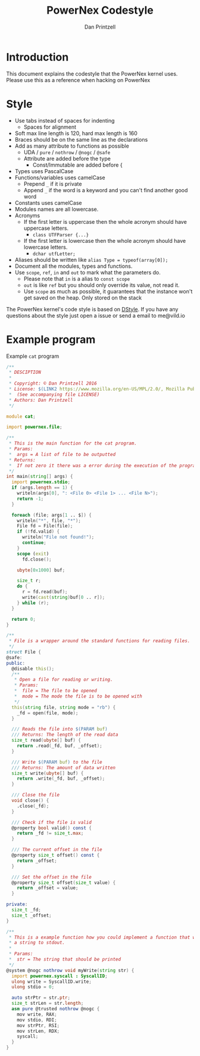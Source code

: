 #+TITLE: PowerNex Codestyle
#+AUTHOR: Dan Printzell
#+EMAIL: me@vild.io

* Introduction
This document explains the codestyle that the PowerNex kernel uses.
Please use this as a reference when hacking on PowerNex

* Style
- Use tabs instead of spaces for indenting
 - Spaces for alignment
- Soft max line length is 120, hard max length is 160
- Braces should be on the same line as the declarations
- Add as many attribute to functions as possible
 - UDA / ~pure~ / ~nothrow~ / ~@nogc~ / ~@safe~
 - Attribute are added before the type
  - Const/Immutable are added before {
- Types uses PascalCase
- Functions/variables uses camelCase
 - Prepend ~_~ if it is private
 - Append ~_~ if the word is a keyword and you can't find another good word
- Constants uses camelCase
- Modules names are all lowercase.
- Acronyms
 - If the first letter is uppercase then the whole acronym should have uppercase letters.
  - ~class UTFParser {...}~
 - If the first letter is lowercase then the whole acronym should have lowercase letters.
  - ~dchar utfLetter;~
- Aliases should be written like ~alias Type = typeof(array[0]);~
- Document all the modules, types and functions.
- Use ~scope~, ~ref~, ~in~ and ~out~ to mark what the parameters do.
 - Please note that ~in~ is a alias to ~const scope~
 - ~out~ is like ~ref~ but you should only override its value, not read it.
 - Use ~scope~ as much as possible, it guarantees that the instance won't get saved on the heap. Only stored on the stack

The PowerNex kernel's code style is based on [[http://dlang.org/dstyle.html][DStyle]].
If you have any questions about the style just open a issue or send a email to me@vild.io

* Example program
Example ~cat~ program
#+begin_src d
  /**
   ,* DESCIPTION
   ,*
   ,* Copyright: © Dan Printzell 2016
   ,* License: $(LINK2 https://www.mozilla.org/en-US/MPL/2.0/, Mozilla Public License Version 2.0)
   ,*  (See accompanying file LICENSE)
   ,* Authors: Dan Printzell
   ,*/

  module cat;

  import powernex.file;

  /**
   ,* This is the main function for the cat program.
   ,* Params:
   ,*  args = A list of file to be outputted
   ,* Returns:
   ,*  If not zero it there was a error during the execution of the program
   ,*/
  int main(string[] args) {
    import powernex.stdio;
    if (args.length == 1) {
      writeln(args[0], ": <File 0> <File 1> ... <File N>");
      return -1;
    }

    foreach (file; args[1 .. $]) {
      writeln("*", file, "*");
      File fd = File(file);
      if (!fd.valid) {
        writeln("File not found!");
        continue;
      }
      scope (exit)
        fd.close();

      ubyte[0x1000] buf;

      size_t r;
      do {
        r = fd.read(buf);
        write(cast(string)buf[0 .. r]);
      } while (r);
    }

    return 0;
  }

  /**
   ,* File is a wrapper around the standard functions for reading files.
   ,*/
  struct File {
  @safe:
  public:
    @disable this();
    /**
     ,* Open a file for reading or writing.
     ,* Params:
     ,*  file = The file to be opened
     ,*  mode = The mode the file is to be opened with
     ,*/
    this(string file, string mode = "rb") {
      _fd = open(file, mode);
    }

    /// Reads the file into $(PARAM buf)
    /// Returns: The length of the read data
    size_t read(ubyte[] buf) {
      return .read(_fd, buf, _offset);
    }

    /// Write $(PARAM buf) to the file
    /// Returns: The amount of data written
    size_t write(ubyte[] buf) {
      return .write(_fd, buf, _offset);
    }

    /// Close the file
    void close() {
      .close(_fd);
    }

    /// Check if the file is valid
    @property bool valid() const {
      return _fd != size_t.max;
    }

    /// The current offset in the file
    @property size_t offset() const {
      return _offset;
    }

    /// Set the offset in the file
    @property size_t offset(size_t value) {
      return _offset = value;
    }

  private:
    size_t _fd;
    size_t _offset;
  }

  /**
   ,* This is a example function how you could implement a function that writes
   ,* a string to stdout.
   ,*
   ,* Params:
   ,*  str = The string that should be printed
   ,*/
  @system @nogc nothrow void myWrite(string str) {
    import powernex.syscall : SyscallID;
    ulong write = SyscallID.write;
    ulong stdio = 0;

    auto strPtr = str.ptr;
    size_t strLen = str.length;
    asm pure @trusted nothrow @nogc {
      mov write, RAX;
      mov stdio, RDI;
      mov strPtr, RSI;
      mov strLen, RDX;
      syscall;
    }
  }
#+end_src
